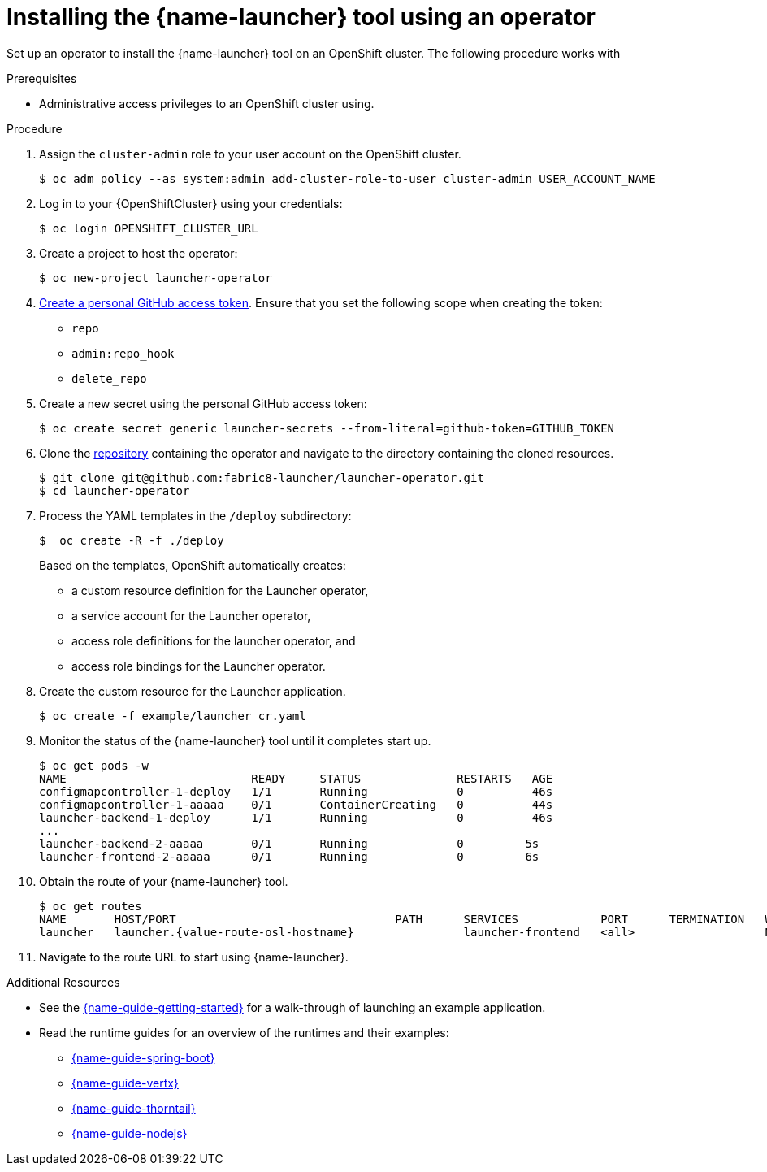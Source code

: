 // Redefines the value of the URL placeholder from minishift-specific to a more general value.
:value-url-osl-auth: OPENSHIFT_CLUSTER_URL

[id='installing-launcher-tool-using-an-operator_{context}']
= Installing the {name-launcher} tool using an operator

Set up an operator to install the {name-launcher} tool on an OpenShift cluster.
The following procedure works with

.Prerequisites

* Administrative access privileges to an OpenShift cluster using.

.Procedure

. Assign the `cluster-admin` role to your user account on the OpenShift cluster.
+
[source,bash,options="nowrap",subs="attributes+"]
----
$ oc adm policy --as system:admin add-cluster-role-to-user cluster-admin USER_ACCOUNT_NAME
----

. Log in to your {OpenShiftCluster} using your credentials:
+
[source,bash,options="nowrap",subs="attributes+"]
----
$ oc login {value-url-osl-auth}
----

. Create a project to host the operator:
+
[source,bash,options="nowrap",subs="attributes+"]
----
$ oc new-project launcher-operator
----

. link:https://help.github.com/en/articles/creating-a-personal-access-token-for-the-command-line[Create a personal GitHub access token].
Ensure that you set the following scope when creating the token:
// TODO: replace this with OAuth: https://developer.github.com/apps/building-oauth-apps/authorizing-oauth-apps/

* `repo`
* `admin:repo_hook`
* `delete_repo`

. Create a new secret using the personal GitHub access token:
+
[source,bash,options="nowrap",subs="attributes+"]
----
$ oc create secret generic launcher-secrets --from-literal=github-token=GITHUB_TOKEN
----

. Clone the link:https://github.com/fabric8-launcher/launcher-operator[repository] containing the operator and navigate to the directory containing the cloned resources.
+
[source,bash,options="nowrap",subs="attributes+"]
----
$ git clone git@github.com:fabric8-launcher/launcher-operator.git
$ cd launcher-operator
----

. Process the YAML templates in the `/deploy` subdirectory:
+
[source,bash,options="nowrap",subs="attributes+"]
----
$  oc create -R -f ./deploy
----
+
Based on the templates, OpenShift automatically creates:

* a custom resource definition for the Launcher operator,
* a service account for the Launcher operator,
* access role definitions for the launcher operator, and
* access role bindings for the Launcher operator.

. Create the custom resource for the Launcher application.
+
[source,bash,options="nowrap",subs="attributes+"]
----
$ oc create -f example/launcher_cr.yaml
----

. Monitor the status of the {name-launcher} tool until it completes start up.
+
[source,bash,options="nowrap",subs="attributes+"]
----
$ oc get pods -w
NAME                           READY     STATUS              RESTARTS   AGE
configmapcontroller-1-deploy   1/1       Running             0          46s
configmapcontroller-1-aaaaa    0/1       ContainerCreating   0          44s
launcher-backend-1-deploy      1/1       Running             0          46s
...
launcher-backend-2-aaaaa       0/1       Running             0         5s
launcher-frontend-2-aaaaa      0/1       Running             0         6s
----

. Obtain the route of your {name-launcher} tool.
+
[source,bash,options="nowrap",subs="attributes+"]
----
$ oc get routes
NAME       HOST/PORT                                PATH      SERVICES            PORT      TERMINATION   WILDCARD
launcher   launcher.{value-route-osl-hostname}                launcher-frontend   <all>                   None
----

. Navigate to the route URL to start using {name-launcher}.

.Additional Resources
* See the link:{link-guide-getting-started}[{name-guide-getting-started}] for a walk-through of launching an example application.
* Read the runtime guides for an overview of the runtimes and their examples:
** link:{link-guide-spring-boot}[{name-guide-spring-boot}]
** link:{link-guide-vertx}[{name-guide-vertx}]
** link:{link-guide-thorntail}[{name-guide-thorntail}]
** link:{link-guide-nodejs}[{name-guide-nodejs}]
